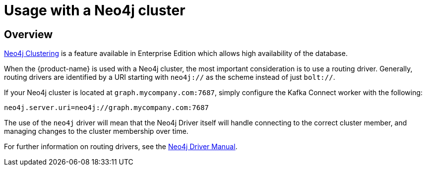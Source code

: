 = Usage with a Neo4j cluster

ifdef::env-docs[]
[abstract]
--
This chapter describes considerations around using Neo4j Streams with Neo4j Enterprise Causal Cluster.
--
endif::env-docs[]

[[cluster_overview]]
== Overview

link:https://neo4j.com/docs/operations-manual/current/clustering/[Neo4j Clustering] is a feature available in
Enterprise Edition which allows high availability of the database.

When the {product-name} is used with a Neo4j cluster, the most important consideration is to use
a routing driver. Generally, routing drivers are identified by a URI starting with `neo4j://` as the scheme instead of just `bolt://`.

If your Neo4j cluster is located at `graph.mycompany.com:7687`, simply configure the Kafka Connect worker with the following:

[source,ini]
----
neo4j.server.uri=neo4j://graph.mycompany.com:7687
----

The use of the `neo4j` driver will mean that the Neo4j Driver itself will handle connecting to
the correct cluster member, and managing changes to the cluster membership over time.

For further information on routing drivers, see the link:https://neo4j.com/docs/java-manual/current/[Neo4j Driver Manual].
